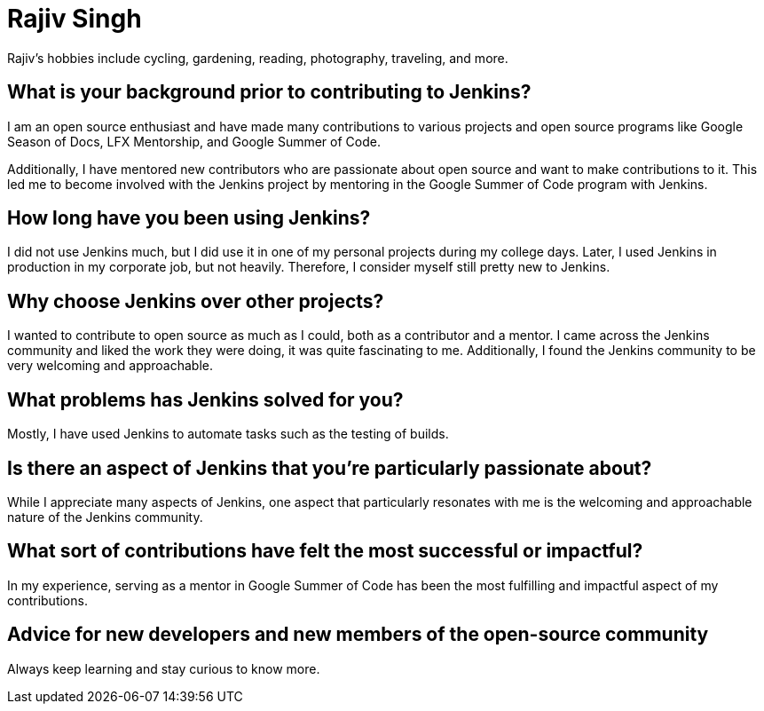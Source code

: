 = Rajiv Singh
:page-name: Rajiv Singh
:page-linkedin: iamrajivranjansingh
:page-twitter: therajiv
:page-github: iamrajiv
:page-email: 
:page-image: avatar/rajiv-singh.png
:page-pronouns: He/Him/His
:page-location: Bengaluru, India
:page-firstcommit: 2023
:page-datepublished: 2024-07-02
:page-featured: false
:page-intro: Rajiv works as a software engineer at A.P. Moller - Maersk based in India. In 2022 he graduated from JSS Academy of Technical Education with a Bachelor in Information Science and Engineering. Fascinated by the extensive impact computers have on solving real world problems, he writes software for a living and has primarily worked on backend systems and infrastructure. His focus is on the fields of algorithms and distributed systems.

Rajiv's hobbies include cycling, gardening, reading, photography, traveling, and more.

== What is your background prior to contributing to Jenkins?

I am an open source enthusiast and have made many contributions to various projects and open source programs like Google Season of Docs, LFX Mentorship, and Google Summer of Code.

Additionally, I have mentored new contributors who are passionate about open source and want to make contributions to it. This led me to become involved with the Jenkins project by mentoring in the Google Summer of Code program with Jenkins.

== How long have you been using Jenkins?

I did not use Jenkins much, but I did use it in one of my personal projects during my college days. Later, I used Jenkins in production in my corporate job, but not heavily. Therefore, I consider myself still pretty new to Jenkins.

== Why choose Jenkins over other projects?

I wanted to contribute to open source as much as I could, both as a contributor and a mentor. I came across the Jenkins community and liked the work they were doing, it was quite fascinating to me. Additionally, I found the Jenkins community to be very welcoming and approachable.

== What problems has Jenkins solved for you?

Mostly, I have used Jenkins to automate tasks such as the testing of builds.

== Is there an aspect of Jenkins that you're particularly passionate about?

While I appreciate many aspects of Jenkins, one aspect that particularly resonates with me is the welcoming and approachable nature of the Jenkins community.

== What sort of contributions have felt the most successful or impactful?

In my experience, serving as a mentor in Google Summer of Code has been the most fulfilling and impactful aspect of my contributions.

== Advice for new developers and new members of the open-source community

Always keep learning and stay curious to know more.
